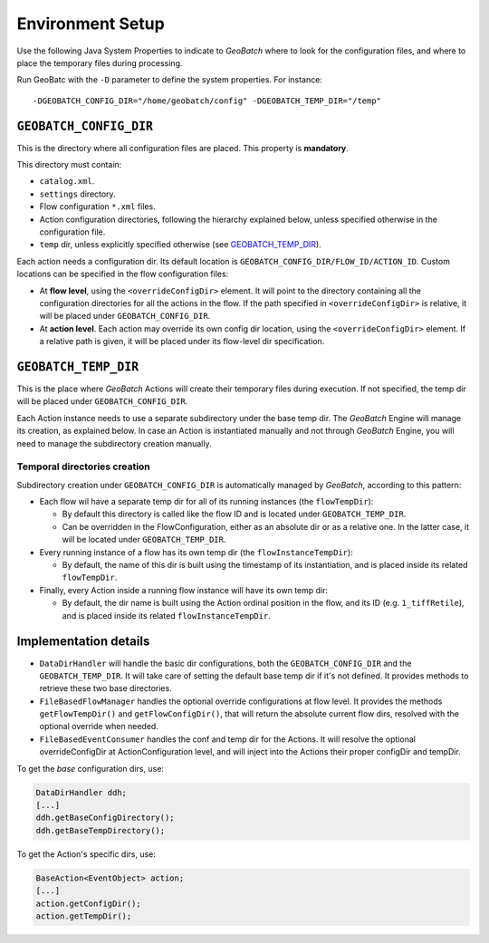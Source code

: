 .. |GB| replace:: *GeoBatch*

Environment Setup
=================

Use the following Java System Properties to indicate to |GB| where to look for the configuration files, and where to place the temporary files during processing.

Run GeoBatc with the ``-D`` parameter to define the system properties. For instance::

-DGEOBATCH_CONFIG_DIR="/home/geobatch/config" -DGEOBATCH_TEMP_DIR="/temp"


``GEOBATCH_CONFIG_DIR``
-----------------------

This is the directory where all configuration files are placed. This property is **mandatory**.

This directory must contain:

* ``catalog.xml``.
* ``settings`` directory.
* Flow configuration ``*.xml`` files.
* Action configuration directories, following the hierarchy explained below, unless specified otherwise in the configuration file.
* ``temp`` dir, unless explicitly specified otherwise (see `GEOBATCH_TEMP_DIR`_).

Each action needs a configuration dir. Its default location is ``GEOBATCH_CONFIG_DIR/FLOW_ID/ACTION_ID``. Custom locations can be specified in the flow configuration files:

* At **flow level**, using the ``<overrideConfigDir>`` element. It will point to the directory containing all the configuration directories for all the actions in the flow. If the path specified in ``<overrideConfigDir>`` is relative, it will be placed under ``GEOBATCH_CONFIG_DIR``.

* At **action level**. Each action may override its own config dir location, using the ``<overrideConfigDir>`` element. If a relative path is given, it will be placed under its flow-level dir specification.


``GEOBATCH_TEMP_DIR``
---------------------

This is the place where |GB| Actions will create their temporary files during execution. If not specified, the temp dir will be placed under ``GEOBATCH_CONFIG_DIR``.

Each Action instance needs to use a separate subdirectory under the base temp dir. The |GB| Engine will manage its creation, as explained below. In case an Action is instantiated manually and not through |GB| Engine, you will need to manage the subdirectory creation manually.

Temporal directories creation
.............................

Subdirectory creation under ``GEOBATCH_CONFIG_DIR`` is automatically managed by |GB|, according to this pattern:

* Each flow wil have a separate temp dir for all of its running instances (the ``flowTempDir``):

  * By default this directory is called like the flow ID and is located under ``GEOBATCH_TEMP_DIR``.
  * Can be overridden in the FlowConfiguration, either as an absolute dir or as a relative one. In the latter case, it will be located under ``GEOBATCH_TEMP_DIR``.

* Every running instance of a flow has its own temp dir (the ``flowInstanceTempDir``):

  * By default, the name of this dir is built using the timestamp of its instantiation, and is placed inside its related ``flowTempDir``.

* Finally, every Action inside a running flow instance will have its own temp dir:

  * By default, the dir name is built using the Action ordinal position in the flow, and its ID (e.g. ``1_tiffRetile``), and is placed inside its related ``flowInstanceTempDir``.


Implementation details
----------------------

* ``DataDirHandler`` will handle the basic dir configurations, both the ``GEOBATCH_CONFIG_DIR`` and the ``GEOBATCH_TEMP_DIR``. It will take care of setting the default base temp dir if it's not defined. It provides methods to retrieve these two base directories.

* ``FileBasedFlowManager`` handles the optional override configurations at flow level. It provides the methods ``getFlowTempDir()`` and ``getFlowConfigDir()``, that will return the absolute current flow dirs, resolved with the optional override when needed.

* ``FileBasedEventConsumer`` handles the conf and temp dir for the Actions. It will resolve the optional overrideConfigDir at ActionConfiguration level, and will inject into the Actions their proper configDir and tempDir.

To get the *base* configuration dirs, use:

.. sourcecode:: java

   DataDirHandler ddh;
   [...]
   ddh.getBaseConfigDirectory();
   ddh.getBaseTempDirectory();

To get the Action's specific dirs, use:

.. sourcecode:: java

   BaseAction<EventObject> action;
   [...]
   action.getConfigDir();
   action.getTempDir();
